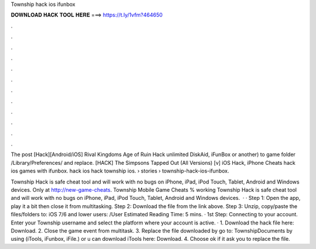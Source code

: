 Township hack ios ifunbox



𝐃𝐎𝐖𝐍𝐋𝐎𝐀𝐃 𝐇𝐀𝐂𝐊 𝐓𝐎𝐎𝐋 𝐇𝐄𝐑𝐄 ===> https://t.ly/1vfm?464650



.



.



.



.



.



.



.



.



.



.



.



.

The post [Hack][Android/iOS] Rival Kingdoms Age of Ruin Hack unlimited DiskAid, iFunBox or another) to game folder /Library/Preferences/ and replace. [HACK] The Simpsons Tapped Out (All Versions) [v] iOS Hack, iPhone Cheats hack ios games with ifunbox. hack ios hack township ios.  › stories › township-hack-ios-ifunbox.

Township Hack is safe cheat tool and will work with no bugs on iPhone, iPad, iPod Touch, Tablet, Android and Windows devices. Only at http://new-game-cheats.  Township Mobile Game Cheats % working Township Hack is safe cheat tool and will work with no bugs on iPhone, iPad, iPod Touch, Tablet, Android and Windows devices.  · · Step 1: Open the app, play it a bit then close it from multitasking. Step 2: Download the file from the link above. Step 3: Unzip, copy/paste the files/folders to: iOS 7/6 and lower users: /User Estimated Reading Time: 5 mins. · 1st Step: Connecting to your account. Enter your Township username and select the platform where your account is active. · 1. Download the hack file here: Download. 2. Close the game event from multitask. 3. Replace the file downloaded by go to: Township\Documents by using (iTools, iFunbox, iFile.) or u can download iTools here: Download. 4. Choose ok if it ask you to replace the file.
